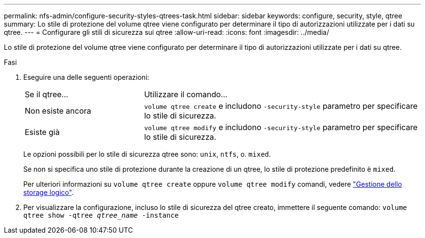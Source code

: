 ---
permalink: nfs-admin/configure-security-styles-qtrees-task.html 
sidebar: sidebar 
keywords: configure, security, style, qtree 
summary: Lo stile di protezione del volume qtree viene configurato per determinare il tipo di autorizzazioni utilizzate per i dati su qtree. 
---
= Configurare gli stili di sicurezza sui qtree
:allow-uri-read: 
:icons: font
:imagesdir: ../media/


[role="lead"]
Lo stile di protezione del volume qtree viene configurato per determinare il tipo di autorizzazioni utilizzate per i dati su qtree.

.Fasi
. Eseguire una delle seguenti operazioni:
+
[cols="30,70"]
|===


| Se il qtree... | Utilizzare il comando... 


 a| 
Non esiste ancora
 a| 
`volume qtree create` e includono `-security-style` parametro per specificare lo stile di sicurezza.



 a| 
Esiste già
 a| 
`volume qtree modify` e includono `-security-style` parametro per specificare lo stile di sicurezza.

|===
+
Le opzioni possibili per lo stile di sicurezza qtree sono: `unix`, `ntfs`, o. `mixed`.

+
Se non si specifica uno stile di protezione durante la creazione di un qtree, lo stile di protezione predefinito è `mixed`.

+
Per ulteriori informazioni su `volume qtree create` oppure `volume qtree modify` comandi, vedere link:../volumes/index.html["Gestione dello storage logico"].

. Per visualizzare la configurazione, incluso lo stile di sicurezza del qtree creato, immettere il seguente comando: `volume qtree show -qtree _qtree_name_ -instance`

